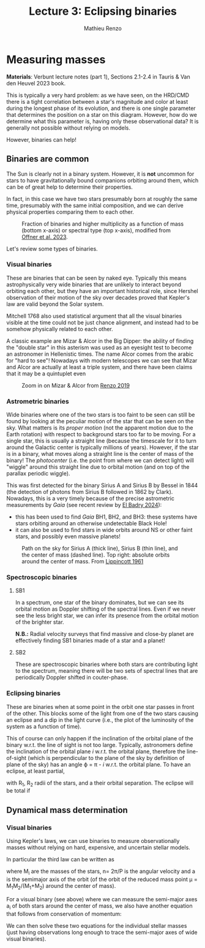 #+title: Lecture 3: Eclipsing binaries
#+author: Mathieu Renzo
#+email: mrenzo@arizona.edu

* Measuring masses
*Materials*: Verbunt lecture notes (part 1), Sections 2.1-2.4 in Tauris
& Van den Heuvel 2023 book.

This is typically a very hard problem: as we have seen, on the HRD/CMD
there is a tight correlation between a star's magnitude and color at
least during the longest phase of its evolution, and there is one
single parameter that determines the position on a star on this
diagram. However, how do we determine what this parameter is, having
only these observational data? It is generally not possible without
relying on models.

However, binaries can help!

** Binaries are common

The Sun is clearly not in a binary system. However, it is *not* uncommon
for stars to have gravitationally bound companions orbiting around
them, which can be of great help to determine their properties.

In fact, in this case we have two stars presumably born at roughly the
same time, presumably with the same initial composition, and we can
derive physical properties comparing them to each other.

#+CAPTION: Fraction of binaries and higher multiplicity as a function of mass (bottom x-axis) or spectral type (top x-axis), modified from [[https://ui.adsabs.harvard.edu/abs/2023ASPC..534..275O/abstract][Offner et al. 2023]].
#+ATTR_HTML: :width 50%
#+ATTR_HTML: :alt
[[./images/bin-frac.png]]

Let's review some types of binaries.

*** Visual binaries

These are binaries that can be seen by naked eye. Typically this means astrophysically
very wide binaries that are unlikely to interact beyond orbiting each
other, but they have an important historical role, since Hershel
observation of their motion of the sky over decades proved that
Kepler's law are valid beyond the Solar system.

Mitchell 1768 also used statistical argument that all the visual
binaries visible at the time could not be just chance alignment, and
instead had to be somehow physically related to each other.

A classic example are Mizar & Alcor in the Big Dipper: the ability of
finding the "double star" in this asterism was used as an eyesight
test to become an astronomer in Hellenistic times. The name Alcor
comes from the arabic for "hard to see"! Nowadays with modern
telescopes we can see that Mizar and Alcor are actually at least a
triple system, and there have been claims that it may be a quintuplet
even

#+CAPTION: Zoom in on Mizar & Alcor from [[http://hdl.handle.net/11245.1/ee92e82a-13e8-4add-a4ce-f2d3613e42c3][Renzo 2019]]
#+ATTR_HTML: :width 100%
#+ATTR_HTML: :alt
[[./images/zoom2.png]]

*** Astrometric binaries

Wide binaries where one of the two stars is too faint to be seen can
still be found by looking at the peculiar motion of the star that can
be seen on the sky. What matters is its /proper motion/ (not the
apparent motion due to the Earth rotation) with respect to background
stars too far to be moving. For a single star, this is usually a
straight line (because the timescale for it to turn around the
Galactic center is typically millions of years). However, if the star
is in a binary, what moves along a straight line is the center of mass
of the binary! The /photocenter/ (i.e. the point from where we can
detect light) will "wiggle" around this straight line due to orbital
motion (and on top of the parallax periodic wiggle).

This was first detected for the binary Sirius A and Sirius B by Bessel
in 1844 (the detection of photons from Sirius B followed in 1862 by
Clark). Nowadays, this is a very timely because of the precise
astrometric measurements by /Gaia/ (see recent review by [[https://www.sciencedirect.com/science/article/pii/S1387647324000010?ref=pdf_download&fr=RR-2&rr=8abf0b7a7c0115f3][El Badry 2024]]):

- this has been used to find /Gaia/ BH1, BH2, and BH3: these systems
  have stars orbiting around an otherwise undetectable Black Hole!
- it can also be used to find stars in wide orbits around NS or other
  faint stars, and possibly even massive planets!

#+CAPTION: Path on the sky for Sirius A (thick line), Sirius B (thin line), and the center of mass (dashed line). Top right: absolute orbits around the center of mass. From [[https://ui.adsabs.harvard.edu/abs/1961ASPL....8..311L/abstract][Lippincott 1961]]
#+ATTR_HTML: :width 100%
[[./images/siriusAB.png]]


*** Spectroscopic binaries

# possibly add fig. 2.3 from Tauris & van den Heuvel's book

**** SB1
In a spectrum, one star of the binary dominates, but we can see its
orbital motion as Doppler shifting of the spectral lines. Even if we
never see the less bright star, we can infer its presence from the
orbital motion of the brighter star.

*N.B.:* Radial velocity surveys that find massive and close-by planet
are effectively finding SB1 binaries made of a star and a planet!

**** SB2
These are spectroscopic binaries where both stars are contributing
light to the spectrum, meaning there will be two sets of spectral
lines that are periodically Doppler shifted in couter-phase.

*** Eclipsing binaries
These are binaries when at some point in the orbit one star passes in
front of the other. This blocks some of the light from one of the two
stars causing an eclipse and a dip in the light curve (i.e., the plot
of the luminosity of the system as a function of time).

This of course can only happen if the inclination of the orbital plane
of the binary w.r.t. the line of sight is not too large. Typically,
astronomers define the inclination of the orbital plane /i/ w.r.t. the
orbital plane, therefore the line-of-sight (which is perpendicular to
the plane of the sky by definition of plane of the sky) has an angle \varphi
= \pi - /i/ w.r.t. the orbital plane. To have an eclipse, at least partial,

#+begin_latex
\sin(\varphi) \leq \frac{R_{1} + R_{2}}{a}
#+end_latex

with R_{1}, R_{2} radii of the stars, and a their orbital separation. The
eclipse will be total if

#+begin_latex
\sin(\varphi) \leq \frac{R_{1} - R_{2}}{a}
#+end_latex

** Dynamical mass determination

*** Visual binaries
Using Kepler's laws, we can use binaries to measure observationally
masses without relying on hard, expensive, and uncertain stellar
models.

In particular the third law can be written as

#+begin_latex label:Kepler3
 G(M_{1}+M_{2}) = n^{2} a^{3}
#+end_latex

where M_{i} are the masses of the stars, n= 2\pi/P is the angular velocity
and a is the semimajor axis of the orbit (of the orbit of the reduced
mass point \mu = M_{1}M_{2}/(M_{1}+M_{2}) around the center of mass).

For a visual binary (see above) where we can measure the semi-major
axes a_{i} of both stars around the center of mass, we also have another
equation that follows from conservation of momentum:

#+begin_latex
 \frac{M_{1}}{a_{1}} = \frac{M_{2}}{a_{2}}
#+end_latex

We can then solve these two equations for the individual stellar
masses (just having observations long enough to trace the semi-major
axes of wide visual binaries).
